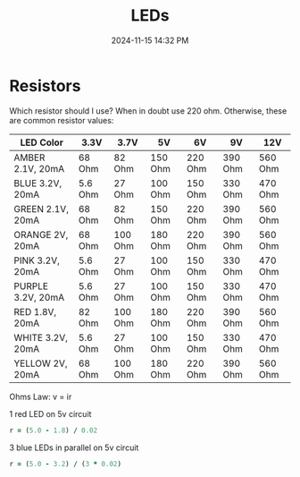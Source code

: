 :PROPERTIES:
:ID:       BA461725-12D2-4F3D-883C-29FA4B3EA91E
:END:
#+title: LEDs
#+date: 2024-11-15 14:32 PM
#+updated:  2024-12-03 12:51 PM
#+filetags: :electronics:arduino:

* Resistors
Which resistor should I use? When in doubt use 220 ohm. Otherwise, these are
common resistor values:
| LED Color         | 3.3V    | 3.7V    | 5V      | 6V      | 9V      | 12V     |
|-------------------+---------+---------+---------+---------+---------+---------|
| AMBER 2.1V, 20mA  | 68 Ohm  | 82 Ohm  | 150 Ohm | 220 Ohm | 390 Ohm | 560 Ohm |
| BLUE 3.2V, 20mA   | 5.6 Ohm | 27 Ohm  | 100 Ohm | 150 Ohm | 330 Ohm | 470 Ohm |
| GREEN 2.1V, 20mA  | 68 Ohm  | 82 Ohm  | 150 Ohm | 220 Ohm | 390 Ohm | 560 Ohm |
| ORANGE 2V, 20mA   | 68 Ohm  | 100 Ohm | 180 Ohm | 220 Ohm | 390 Ohm | 560 Ohm |
| PINK 3.2V, 20mA   | 5.6 Ohm | 27 Ohm  | 100 Ohm | 150 Ohm | 330 Ohm | 470 Ohm |
| PURPLE 3.2V, 20mA | 5.6 Ohm | 27 Ohm  | 100 Ohm | 150 Ohm | 330 Ohm | 470 Ohm |
| RED 1.8V, 20mA    | 82 Ohm  | 100 Ohm | 180 Ohm | 220 Ohm | 390 Ohm | 560 Ohm |
| WHITE 3.2V, 20mA  | 5.6 Ohm | 27 Ohm  | 100 Ohm | 150 Ohm | 330 Ohm | 470 Ohm |
| YELLOW 2V, 20mA   | 68 Ohm  | 100 Ohm | 180 Ohm | 220 Ohm | 390 Ohm | 560 Ohm |

Ohms Law: v = ir

1 red LED on 5v circuit
#+begin_src ruby
r = (5.0 - 1.8) / 0.02
#+end_src

#+RESULTS:
: 160.0

3 blue LEDs in parallel on 5v circuit
#+begin_src ruby
r = (5.0 - 3.2) / (3 * 0.02)
#+end_src

#+RESULTS:
: 30.000000000000004
